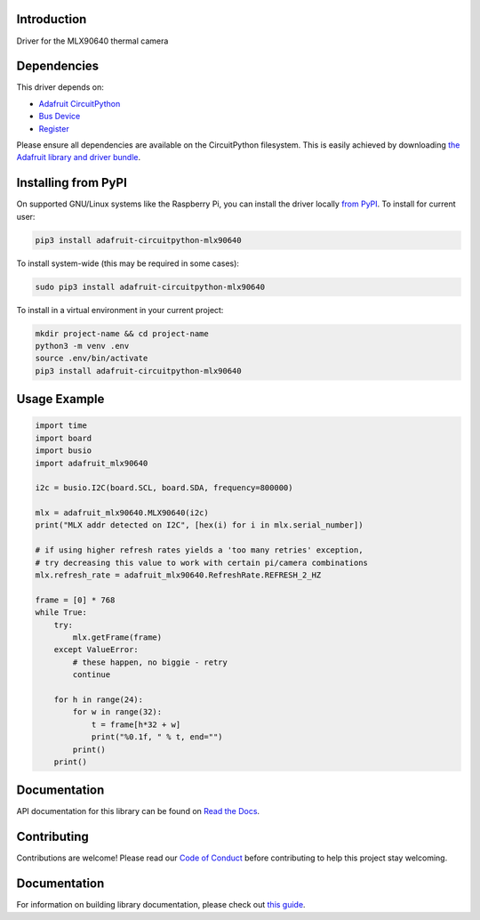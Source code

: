 Introduction
============

.. image:: https://readthedocs.org/projects/adafruit-circuitpython-mlx90640/badge/?version=latest
    :target: https://docs.circuitpython.org/projects/mlx90640/en/latest/
    :alt: Documentation Status

.. image:: https://img.shields.io/discord/327254708534116352.svg
    :target: https://adafru.it/discord
    :alt: Discord

.. image:: https://github.com/adafruit/Adafruit_CircuitPython_MLX90640/workflows/Build%20CI/badge.svg
    :target: https://github.com/adafruit/Adafruit_CircuitPython_MLX90640/actions
    :alt: Build Status

Driver for the MLX90640 thermal camera


Dependencies
=============
This driver depends on:

* `Adafruit CircuitPython <https://github.com/adafruit/circuitpython>`_
* `Bus Device <https://github.com/adafruit/Adafruit_CircuitPython_BusDevice>`_
* `Register <https://github.com/adafruit/Adafruit_CircuitPython_Register>`_

Please ensure all dependencies are available on the CircuitPython filesystem.
This is easily achieved by downloading
`the Adafruit library and driver bundle <https://circuitpython.org/libraries>`_.

Installing from PyPI
=====================
On supported GNU/Linux systems like the Raspberry Pi, you can install the driver locally `from
PyPI <https://pypi.org/project/adafruit-circuitpython-mlx90640/>`_. To install for current user:

.. code-block:: shell

    pip3 install adafruit-circuitpython-mlx90640

To install system-wide (this may be required in some cases):

.. code-block:: shell

    sudo pip3 install adafruit-circuitpython-mlx90640

To install in a virtual environment in your current project:

.. code-block:: shell

    mkdir project-name && cd project-name
    python3 -m venv .env
    source .env/bin/activate
    pip3 install adafruit-circuitpython-mlx90640

Usage Example
=============

.. code-block:: python

	import time
	import board
	import busio
	import adafruit_mlx90640

	i2c = busio.I2C(board.SCL, board.SDA, frequency=800000)

	mlx = adafruit_mlx90640.MLX90640(i2c)
	print("MLX addr detected on I2C", [hex(i) for i in mlx.serial_number])

        # if using higher refresh rates yields a 'too many retries' exception,
        # try decreasing this value to work with certain pi/camera combinations
	mlx.refresh_rate = adafruit_mlx90640.RefreshRate.REFRESH_2_HZ

	frame = [0] * 768
	while True:
	    try:
		mlx.getFrame(frame)
	    except ValueError:
		# these happen, no biggie - retry
		continue

	    for h in range(24):
		for w in range(32):
		    t = frame[h*32 + w]
		    print("%0.1f, " % t, end="")
                print()
            print()

Documentation
=============

API documentation for this library can be found on `Read the Docs <https://docs.circuitpython.org/projects/mlx90640/en/latest/>`_.

Contributing
============

Contributions are welcome! Please read our `Code of Conduct
<https://github.com/adafruit/Adafruit_CircuitPython_MLX90640/blob/main/CODE_OF_CONDUCT.md>`_
before contributing to help this project stay welcoming.

Documentation
=============

For information on building library documentation, please check out `this guide <https://learn.adafruit.com/creating-and-sharing-a-circuitpython-library/sharing-our-docs-on-readthedocs#sphinx-5-1>`_.

